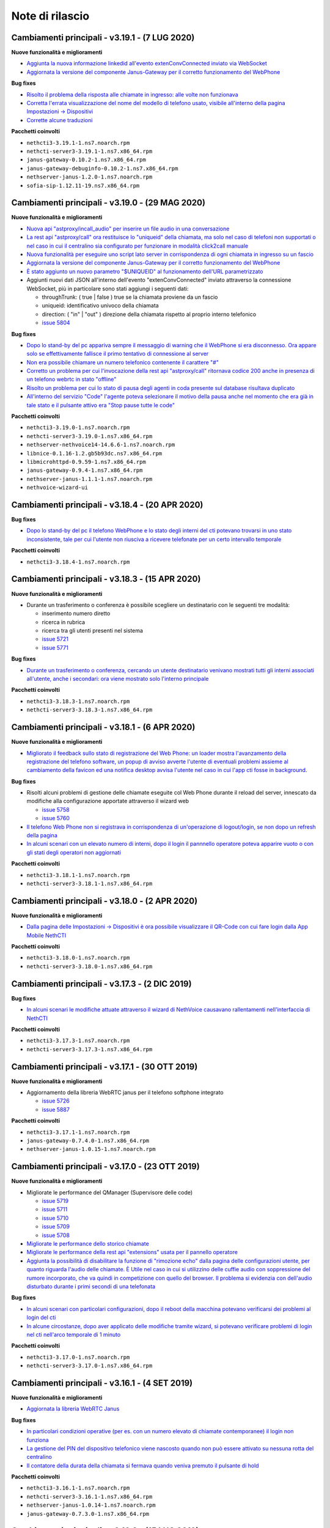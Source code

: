 ================
Note di rilascio
================

Cambiamenti principali - v3.19.1 - (7 LUG 2020)
===============================================

**Nuove funzionalità e miglioramenti**

- `Aggiunta la nuova informazione linkedid all'evento extenConvConnected inviato via WebSocket <https://github.com/nethesis/dev/issues/5823>`_
- `Aggiornata la versione del componente Janus-Gateway per il corretto funzionamento del WebPhone <https://github.com/nethesis/dev/issues/5824>`_

**Bug fixes**

- `Risolto il problema della risposta alle chiamate in ingresso: alle volte non funzionava <https://github.com/nethesis/dev/issues/5813>`_
- `Corretta l'errata visualizzazione del nome del modello di telefono usato, visibile all'interno della pagina Impostazioni -> Dispositivi <https://github.com/nethesis/dev/issues/5838>`_
- `Corrette alcune traduzioni <https://github.com/nethesis/dev/issues/5829>`_

**Pacchetti coinvolti**

- ``nethcti3-3.19.1-1.ns7.noarch.rpm``
- ``nethcti-server3-3.19.1-1.ns7.x86_64.rpm``
- ``janus-gateway-0.10.2-1.ns7.x86_64.rpm``
- ``janus-gateway-debuginfo-0.10.2-1.ns7.x86_64.rpm``
- ``nethserver-janus-1.2.0-1.ns7.noarch.rpm``
- ``sofia-sip-1.12.11-19.ns7.x86_64.rpm``

Cambiamenti principali - v3.19.0 - (29 MAG 2020)
================================================

**Nuove funzionalità e miglioramenti**

- `Nuova api "astproxy/incall_audio" per inserire un file audio in una conversazione <https://github.com/nethesis/dev/issues/5808>`_
- `La rest api "astproxy/call" ora restituisce lo "uniqueid" della chiamata, ma solo nel caso di telefoni non supportati o nel caso in cui il centralino sia configurato per funzionare in modalità click2call manuale <https://github.com/nethesis/dev/issues/5806>`_
- `Nuova funzionalità per eseguire uno script lato server in corrispondenza di ogni chiamata in ingresso su un fascio  <https://github.com/nethesis/dev/issues/5805>`_
- `Aggiornata la versione del componente Janus-Gateway per il corretto funzionamento del WebPhone <https://github.com/nethesis/dev/issues/5780>`_
- `È stato aggiunto un nuovo parametro "$UNIQUEID" al funzionamento dell'URL parametrizzato <https://github.com/nethesis/dev/issues/5803>`_
- Aggiunti nuovi dati JSON all'interno dell'evento "extenConvConnected" inviato attraverso la connessione WebSocket, più in particolare sono stati aggiungi i seguenti dati:

  - throughTrunk: ( true | false ) true se la chiamata proviene da un fascio
  - uniqueid: identificativo univoco della chiamata
  - direction: ( "in" | "out" ) direzione della chiamata rispetto al proprio interno telefonico
  - `issue 5804 <https://github.com/nethesis/dev/issues/5804>`_

**Bug fixes**

- `Dopo lo stand-by del pc appariva sempre il messaggio di warning che il WebPhone si era disconnesso. Ora appare solo se effettivamente fallisce il primo tentativo di connessione al server <https://github.com/nethesis/dev/issues/5810>`_
- `Non era possibile chiamare un numero telefonico contenente il carattere "#" <https://github.com/nethesis/dev/issues/5807>`_
- `Corretto un problema per cui l'invocazione della rest api "astproxy/call" ritornava codice 200 anche in presenza di un telefono webrtc in stato "offline" <https://github.com/nethesis/dev/issues/5801>`_
- `Risolto un problema per cui lo stato di pausa degli agenti in coda presente sul database risultava duplicato <https://github.com/nethesis/dev/issues/5793>`_
- `All'interno del servizio "Code" l'agente poteva selezionare il motivo della pausa anche nel momento che era già in tale stato e il pulsante attivo era "Stop pause tutte le code" <https://github.com/nethesis/dev/issues/5792>`_

**Pacchetti coinvolti**

- ``nethcti3-3.19.0-1.ns7.noarch.rpm``
- ``nethcti-server3-3.19.0-1.ns7.x86_64.rpm``
- ``nethserver-nethvoice14-14.6.6-1.ns7.noarch.rpm``
- ``libnice-0.1.16-1.2.gb5b93dc.ns7.x86_64.rpm``
- ``libmicrohttpd-0.9.59-1.ns7.x86_64.rpm``
- ``janus-gateway-0.9.4-1.ns7.x86_64.rpm``
- ``nethserver-janus-1.1.1-1.ns7.noarch.rpm``
- ``nethvoice-wizard-ui``

Cambiamenti principali - v3.18.4 - (20 APR 2020)
================================================

**Bug fixes**

- `Dopo lo stand-by del pc il telefono WebPhone e lo stato degli interni del cti potevano trovarsi in uno stato inconsistente, tale per cui l'utente non riusciva a ricevere telefonate per un certo intervallo temporale <https://github.com/nethesis/dev/issues/5774>`_

**Pacchetti coinvolti**

- ``nethcti3-3.18.4-1.ns7.noarch.rpm``

Cambiamenti principali - v3.18.3 - (15 APR 2020)
===============================================

**Nuove funzionalità e miglioramenti**

- Durante un trasferimento o conferenza è possibile scegliere un destinatario con le seguenti tre modalità:

  - inserimento numero diretto
  - ricerca in rubrica
  - ricerca tra gli utenti presenti nel sistema
  - `issue 5721 <https://github.com/nethesis/dev/issues/5721>`_
  - `issue 5771 <https://github.com/nethesis/dev/issues/5771>`_

**Bug fixes**

- `Durante un trasferimento o conferenza, cercando un utente destinatario venivano mostrati tutti gli interni associati all'utente, anche i secondari: ora viene mostrato solo l'interno principale <https://github.com/nethesis/dev/issues/5673>`_

**Pacchetti coinvolti**

- ``nethcti3-3.18.3-1.ns7.noarch.rpm``
- ``nethcti-server3-3.18.3-1.ns7.x86_64.rpm``

Cambiamenti principali - v3.18.1 - (6 APR 2020)
===============================================

**Nuove funzionalità e miglioramenti**

- `Migliorato il feedback sullo stato di registrazione del Web Phone: un loader mostra l'avanzamento della registrazione del telefono software, un popup di avviso avverte l'utente di eventuali problemi assieme al cambiamento della favicon ed una notifica desktop avvisa l'utente nel caso in cui l'app cti fosse in background <https://github.com/nethesis/dev/issues/5764>`_.

**Bug fixes**

- Risolti alcuni problemi di gestione delle chiamate eseguite col Web Phone durante il reload del server, innescato da modifiche alla configurazione apportate attraverso il wizard web

  - `issue 5758 <https://github.com/nethesis/dev/issues/5758>`_
  - `issue 5760 <https://github.com/nethesis/dev/issues/5760>`_

- `Il telefono Web Phone non si registrava in corrispondenza di un'operazione di logout/login, se non dopo un refresh della pagina <https://github.com/nethesis/dev/issues/5761>`_
- `In alcuni scenari con un elevato numero di interni, dopo il login il pannnello operatore poteva apparire vuoto o con gli stati degli operatori non aggiornati <https://github.com/nethesis/dev/issues/5762>`_


**Pacchetti coinvolti**

- ``nethcti3-3.18.1-1.ns7.noarch.rpm``
- ``nethcti-server3-3.18.1-1.ns7.x86_64.rpm``

Cambiamenti principali - v3.18.0 - (2 APR 2020)
===============================================

**Nuove funzionalità e miglioramenti**

- `Dalla pagina delle Impostazioni -> Dispositivi è ora possibile visualizzare il QR-Code con cui fare login dalla App Mobile NethCTI <https://github.com/nethesis/dev/issues/5732>`_


**Pacchetti coinvolti**

- ``nethcti3-3.18.0-1.ns7.noarch.rpm``
- ``nethcti-server3-3.18.0-1.ns7.x86_64.rpm``

Cambiamenti principali - v3.17.3 - (2 DIC 2019)
================================================

**Bug fixes**

- `In alcuni scenari le modifiche attuate attraverso il wizard di NethVoice causavano rallentamenti nell'interfaccia di NethCTI <https://github.com/nethesis/dev/issues/5742>`_

**Pacchetti coinvolti**

- ``nethcti3-3.17.3-1.ns7.noarch.rpm``
- ``nethcti-server3-3.17.3-1.ns7.x86_64.rpm``

Cambiamenti principali - v3.17.1 - (30 OTT 2019)
================================================

**Nuove funzionalità e miglioramenti**

- Aggiornamento della libreria WebRTC janus per il telefono softphone integrato

  - `issue 5726 <https://github.com/nethesis/dev/issues/5726>`_
  - `issue 5887 <https://github.com/NethServer/dev/issues/5887>`_

**Pacchetti coinvolti**

- ``nethcti3-3.17.1-1.ns7.noarch.rpm``
- ``janus-gateway-0.7.4.0-1.ns7.x86_64.rpm``
- ``nethserver-janus-1.0.15-1.ns7.noarch.rpm``

Cambiamenti principali - v3.17.0 - (23 OTT 2019)
================================================

**Nuove funzionalità e miglioramenti**

- Migliorate le performance del QManager (Supervisore delle code)

  - `issue 5719 <https://github.com/nethesis/dev/issues/5719>`_
  - `issue 5711 <https://github.com/nethesis/dev/issues/5711>`_
  - `issue 5710 <https://github.com/nethesis/dev/issues/5710>`_
  - `issue 5709 <https://github.com/nethesis/dev/issues/5709>`_
  - `issue 5708 <https://github.com/nethesis/dev/issues/5708>`_

- `Migliorate le performance dello storico chiamate <https://github.com/nethesis/dev/issues/5717>`_
- `Migliorate le performance della rest api "extensions" usata per il pannello operatore <https://github.com/nethesis/dev/issues/5700>`_
- `Aggiunta la possibilità di disabilitare la funzione di "rimozione echo" dalla pagina delle configurazioni utente, per quanto riguarda l'audio delle chiamate. È Utile nel caso in cui si utilizzino delle cuffie audio con soppressione del rumore incorporato, che va quindi in competizione con quello del browser. Il problema si evidenzia con dell'audio disturbato durante i primi secondi di una telefonata <https://github.com/nethesis/dev/issues/5704>`_

**Bug fixes**

- `In alcuni scenari con particolari configurazioni, dopo il reboot della macchina potevano verificarsi dei problemi al login del cti <https://github.com/nethesis/dev/issues/5724>`_
- `In alcune circostanze, dopo aver applicato delle modifiche tramite wizard, si potevano verificare problemi di login nel cti nell'arco temporale di 1 minuto <https://github.com/nethesis/dev/issues/5707>`_

**Pacchetti coinvolti**

- ``nethcti3-3.17.0-1.ns7.noarch.rpm``
- ``nethcti-server3-3.17.0-1.ns7.x86_64.rpm``

Cambiamenti principali - v3.16.1 - (4 SET 2019)
================================================

**Nuove funzionalità e miglioramenti**

- `Aggiornata la libreria WebRTC Janus <https://github.com/nethesis/dev/issues/5679>`_

**Bug fixes**

- `In particolari condizioni operative (per es. con un numero elevato di chiamate contemporanee) il login non funziona <https://github.com/nethesis/dev/issues/5682>`_
- `La gestione del PIN del dispositivo telefonico viene nascosto quando non può essere attivato su nessuna rotta del centralino <https://github.com/nethesis/dev/issues/5681>`_
- `Il contatore della durata della chiamata si fermava quando veniva premuto il pulsante di hold <https://github.com/nethesis/dev/issues/5687>`_

**Pacchetti coinvolti**

- ``nethcti3-3.16.1-1.ns7.noarch.rpm``
- ``nethcti-server3-3.16.1-1.ns7.x86_64.rpm``
- ``nethserver-janus-1.0.14-1.ns7.noarch.rpm``
- ``janus-gateway-0.7.3.0-1.ns7.x86_64.rpm``

Cambiamenti principali - v3.16.0 - (15 LUG 2019)
================================================

**Nuove funzionalità e miglioramenti**

- `È stata estesa la possibilità di filtrare e ordinare per interno gli utenti del pannello operatore e delle code <https://github.com/nethesis/dev/issues/5672>`_
- `Nuova struttura a tab per la pagina delle impostazioni utente <https://github.com/nethesis/dev/issues/5670>`_
- `Aggiunta la possibilità di configurare un codice PIN per l'utilizzo del proprio telefono per le chiamate in uscita <https://github.com/nethesis/dev/issues/5668>`_
- `Miglior ordinamento degli agenti all'interno del QManager nei tab "Realtime" e "Summary" <https://github.com/nethesis/dev/issues/5666>`_
- `All'interno dei box del pannello operatore è stata aggiunta la possibilità di chiamare il cellulare associato all'utente (se è stato associato tramite wizard) <https://github.com/nethesis/dev/issues/5661>`_
- `Quando l'utente prova ad effettuare una telefonata tramite telefono softphone WebRTC integrato e il microfono non è presente, viene visualizzato un messaggio d'allerta <https://github.com/nethesis/dev/issues/5660>`_

**Bug fixes**

- `Sistemato un problema grafico all'interno dei box del pannello operatore che compariva durante alcune telefonate <https://github.com/nethesis/dev/issues/5677>`_
- `In alcune circostanze il click sul tab delle chiamate perse all'interno del servizio QManager non funzionava <https://github.com/nethesis/dev/issues/5676>`_
- `Risolto il problema di raggruppamento degli utenti all'interno del pannello operatore quando il nome del gruppo conteneva il carattere '-' <https://github.com/nethesis/dev/issues/5675>`_
- `Durante una conferenza audio, quando il manager della stessa chiamava un altro utente per aggiungerlo, non veniva più mostrato il dialog di avviso <https://github.com/nethesis/dev/issues/5669>`_

**Pacchetti coinvolti**

- ``nethcti3-3.16.0-1.ns7.noarch.rpm``
- ``nethcti-server3-3.16.0-1.ns7.x86_64.rpm``

Cambiamenti principali - v3.15.0 - (2 LUG 2019)
===============================================

**Nuove funzionalità e miglioramenti**

- `Nuova funzionalità all'interno del tab "Code" per visualizzare dati statistici relativi al proprio utente <https://github.com/nethesis/dev/issues/5656>`_
- `Aggiunta l'indicazione dell'interno telefonico all'interno dei box utente nel pannello operatore <https://github.com/nethesis/dev/issues/5652>`_
- `Aggiunto il nuoto servizio "Chiamate perse" all'interno del QManager (Supervisore delle code) <https://github.com/nethesis/dev/issues/5646>`_
- `Aggiornata la libreria WebRTC Janus <https://github.com/nethesis/dev/issues/5645>`_

**Bug fixes**

- `All'iterno del tab "Code" la lista delle chiamate connesse non si aggiorna correttamente al termine delle chiamate <https://github.com/nethesis/dev/issues/5653>`_
- `Risolti alcuni problemi di login al cti dopo il boot della macchina <https://github.com/nethesis/dev/issues/5650>`_
- `Risolto il problema di login se il modulo nethcti-queuemanager non era installato <https://github.com/nethesis/dev/issues/5647>`_
- `I box utente all'interno del tab "Code" del servizio QManager non mostravano lo stato di Hold <https://github.com/nethesis/dev/issues/5658>`_
- `All'interno della Dashboard del Wizard di NethVoice lo stato degli interni era errato quando l'interno era in conversazione <https://github.com/nethesis/dev/issues/5659>`_

**Pacchetti coinvolti**

- ``nethcti3-3.15.0-1.ns7.noarch.rpm``
- ``nethcti-server3-3.15.0-1.ns7.x86_64.rpm``
- ``nethserver-janus-1.0.13-1.ns7.noarch.rpm``
- ``janus-gateway-0.7.2.0-1.ns7.x86_64.rpm``
- ``nethvoice-wizard-ui-14.3.2-1.ns7.noarch.rpm``
- ``nethserver-nethvoice14-14.3.0-1.ns7.noarch.rpm``

Cambiamenti principali - v3.14.0 - (12 GIU 2019)
================================================

**Nuove funzionalità e miglioramenti**

- `Aggiunte le statistiche agenti e code nella nuova Dashboard del servizio QManager (Supervisore delle Code) con grafici e classifiche <https://github.com/nethesis/dev/issues/5610>`_
- `Aggiunta la funzionalità di "Condivisione Desktop" durante una conversazione (Firefox e Chrome supportati) <https://github.com/nethesis/dev/issues/5607>`_
- `Aggiunta data e ora agli allarmi visualizzati all'interno della Dashboard del servizio QManager <https://github.com/nethesis/dev/issues/5635>`_
- `La lista ultime chiamate ora mostra anche l'azienda (se presente) nelle informazioni delle chiamate in ingresso <https://github.com/nethesis/dev/issues/5563>`_

**Bug fixes**

- `Eliminato un errore di log frequente nel server nel caso di streaming video non più raggiungibile <https://github.com/nethesis/dev/issues/5637>`_
- `Eliminato un errore di log nel server nel caso di presenza di interno anonimo <https://github.com/nethesis/dev/issues/5636>`_
- `Risolto un problema che ritornava dati non consentiti nell'uso della rest api qmanager_astats <https://github.com/nethesis/dev/issues/5634>`_
- `Risolto il problema con l'utilizzo dei telefoni Fanvill della visualizzazione di una chiamata persa in corrispondenza di ogni chiamata in uscita <https://github.com/nethesis/dev/issues/5526>`_
- `Risolto il problema che non consentiva l'utilizzo di codice javascript e css all'interno delle customer card personalizzate <https://github.com/nethesis/dev/issues/5643>`_

**Pacchetti coinvolti**

- ``nethcti3-3.14.0-1.ns7.noarch.rpm``
- ``nethcti-server3-3.14.0-1.ns7.x86_64.rpm``

Cambiamenti principali - v3.13.0 - (28 MAG 2019)
================================================

**Nuove funzionalità e miglioramenti**

- Inserita una nuova dashboard all'interno del servizio QManager (Supervisore delle code). Il servizio consente una visualizzazione di differenti tipi di allarmi riguardanti le code

  - `documentazione <https://nethcti.docs.nethesis.it/it/v3/qmanager.html#dashboard>`_
  - `issue 5631 <https://github.com/nethesis/dev/issues/5631>`_
  - `issue 5621 <https://github.com/nethesis/dev/issues/5621>`_

- Aggiunta la possibilità di eseguire uno script lato server al termine di una chiamata

  - `documentazione <https://nethvoice.docs.nethesis.it/it/v14/howto.html#product-cti-eseguire-uno-script-al-termine-di-una-chiamata>`_
  - `issue 5613 <https://github.com/nethesis/dev/issues/5613>`_

- `Migliori performance operative del pannello operatore in presenza di un elevato numero di gruppi utente <https://github.com/nethesis/dev/issues/5624>`_
- `Aggiornamento della libreria janus (alle ultime modifiche upstream) utilizzata per il telefono WebRTC <https://github.com/nethesis/dev/issues/5633>`_

**Bug fixes**

- `Risolto il problema dell'errata direzione delle chiamate in ringing mostrate nel pannello operatore <https://github.com/nethesis/dev/issues/5629>`_
- `Risolto il problema del reset dello stato di prensence in un particolare scenario operativo <https://github.com/nethesis/dev/issues/5628>`_
- `Risolto il problema della non risposta a una chiamata usando il telefono WebRTC in particolari scenari operativi <https://github.com/nethesis/dev/issues/5633>`_

**Pacchetti coinvolti**

- ``nethserver-nethvoice14-14.2.8-1.ns7.noarch.rpm``
- ``janus-gateway-0.7.0.7-1.ns7.x86_64.rpm``
- ``nethserver-janus-1.0.12-1.ns7.noarch.rpm``
- ``nethcti3-3.13.0-1.ns7.noarch.rpm``
- ``nethcti-server3-3.13.0-1.ns7.x86_64.rpm``

Cambiamenti principali - v3.12.0 - (17 APR 2019)
================================================

**Nuove funzionalità e miglioramenti**

- `Nuovo servizio "Monitor" all'interno del QManager: consente di tenere sotto controllo in tempo reale le chiamate in attesa nelle code abilitate <https://github.com/nethesis/dev/issues/5602>`_

**Bug fixes**

- `Risolto il problema della registrazione delle chiamate <https://github.com/nethesis/dev/issues/5615>`_
- `Risolto il problema che in alcuni casi non mostrato il box di gestione chiamata durante lo spy di una conversazione <https://github.com/nethesis/dev/issues/5612>`_
- `A volte l'invocazione della rest api astproxy/qmanager_astats generava un errore nel file di log <https://github.com/nethesis/dev/issues/5611>`_
- `La rest api astproxy/extension/:id restituiva solamente il proprio interno telefonico <https://github.com/nethesis/dev/issues/5609>`_
- `La rest api history/interval non funzionava correttamente usando il valore "user" come parametro "type" <https://github.com/nethesis/dev/issues/5608>`_

**Pacchetti coinvolti**

- ``nethcti3-3.12.0-1.ns7.noarch.rpm``
- ``nethcti-server3-3.12.0-1.ns7.x86_64.rpm``

Cambiamenti principali - v3.11.0 - (1 APR 2019)
================================================

**Nuove funzionalità e miglioramenti**

- `Per gli sviluppatori: i dati contenuti all'interno dell'oggetto JSON "Conversations" restituito attraverso la REST API "astproxy/extensions" o attraverso gli eventi WebSocket, ora contiene anche l'informazione "linkedid" che sarà presente nel database dello storico delle chiamate "asteriskcdrdb.cdr" al termine della chiamata stessa <https://github.com/nethesis/dev/issues/5605>`_
- `Aggiornamento della libreria Janus usata per il softphone WebRTC alla versione 0.6.3 <https://github.com/nethesis/dev/issues/5601>`_

**Bug fixes**

- `Risolto il problema che causava il riavvio di NethCTI in corrispondenza di modifiche apportate alla configurazione tramite wizard <https://github.com/nethesis/dev/issues/5600>`_

**Pacchetti coinvolti**

- ``nethcti3-3.11.0-1.ns7.noarch.rpm``
- ``nethcti-server3-3.11.0-1.ns7.x86_64.rpm``
- ``janus-gateway-0.6.3-1.ns7.x86_64.rpm``
- ``nethserver-janus-1.0.10-1.ns7.noarch.rpm``

Cambiamenti principali - v3.10.1 - (22 MAR 2019)
================================================

**Bug fixes**

- `Risolto un problema di compatibilità con la prossima versione di Asterisk 13.23+ <https://github.com/nethesis/dev/issues/5597>`_
- `Eseguendo una telefonata verso una destinazione in stato di occupato, non si sentiva il tono di occupato <https://github.com/nethesis/dev/issues/5593>`_

**Pacchetti coinvolti**

- ``nethcti3-3.10.1-1.ns7.noarch.rpm``
- ``nethcti-server3-3.10.1-1.ns7.x86_64.rpm``

Cambiamenti principali - v3.10.0 - (15 MAR 2019)
================================================

**Nuove funzionalità e miglioramenti**

- `Aggiornamento della libreria Janus alla versione 0.6.2 <https://github.com/nethesis/dev/issues/5590>`_
- `Aggiornamento di NodeJS alla versione 10 <https://github.com/nethesis/dev/issues/5588>`_
- `Possibilità di personalizzare il messaggio di warning in corrispondenza del login da parte di un utente non configurato <https://github.com/nethesis/dev/issues/5585>`_

**Bug fixes**

- `Aggiornamento di sicurezza di alcune librerie <https://github.com/nethesis/dev/issues/5587>`_
- `Risolto un problema sulla rest api "historycall/interval" <https://github.com/nethesis/dev/issues/5584>`_
- `Risolto il problema del login/logout automatico dalle code quando si è utilizzato il proprio interno telefonico come username per il login <https://github.com/nethesis/dev/issues/5581>`_

**Pacchetti coinvolti**

- ``nethcti3-3.10.0-1.ns7.noarch.rpm``
- ``nethcti-server3-3.10.0-1.ns7.x86_64.rpm``
- ``nethserver-janus-1.0.9-1.ns7.noarch.rpm``
- ``janus-gateway-0.6.2-1.el7.x86_64.rpm``

Cambiamenti principali - v3.9.0 - (8 FEB 2019)
==============================================

**Nuove funzionalità e miglioramenti**

- `Nuova app "Post Operatore Avanzato" integrato all'interno di NethCTI <https://github.com/nethesis/dev/issues/5549>`_

**Bug fixes**

- `Entrando nelle code da NethCTI la "penalità" degli agenti delle code non veniva rispettata <https://github.com/nethesis/dev/issues/5575>`_

**Pacchetti coinvolti**

- ``nethcti3-3.9.0-1.ns7.noarch.rpm``
- ``nethcti-server3-3.8.0-1.ns7.x86_64.rpm``
- ``nethserver-nethvoice14-14.2.2-1.ns7.noarch.rpm``
- ``nethvoice-wizard-restapi-14.2.1-1.ns7.noarch.rpm``
- ``nethvoice-wizard-ui-14.2.1-1.ns7.noarch.rpm``

Cambiamenti principali - v3.8.0 - (24 GEN 2019)
===============================================

**Nuove funzionalità e miglioramenti**

- `La dimensione dei dati trasferiti dal server è stata ridotta del 73% <https://github.com/nethesis/dev/issues/5568>`_

**Bug fixes**

- `Durante la creazione di un contatto speeddial, alcune label per scegliere il "Numero preferito" erano errate <https://github.com/nethesis/dev/issues/5570>`_
- `Il pannello operatore, in presenza di molti gruppi, ne nascondeva alcuni. Ora è possibile vederli tutti grazie alla presenza di una scrollbar orizzontale <https://github.com/nethesis/dev/issues/5570>`_
- Il pulsante "Pausa" presente nel box di gestione chiamata, non funzionava correttamente quando la chiamata non era tra due interni. Questo bug è stato introdotto nella precedente release 3.7.0 per cercare di mitigare il problema associato (`5562 <https://github.com/nethesis/dev/issues/5562>`_)
  - `issue 5569 <https://github.com/nethesis/dev/issues/5569>`_

**Pacchetti coinvolti**

- ``nethcti3-3.8.0-1.ns7.noarch.rpm``

Cambiamenti principali - v3.7.0 - (21 GEN 2019)
===============================================

**Nuove funzionalità e miglioramenti**

- `Muovendo il mouse sopra un risultato di una ricerca in rubrica, più specificatamente sull'icona che rappresenta la sorgente dati, appare un tooltip. Questo è stato reso maggiormente esplicativo, mostrando la sorgente dati specifica (se presente) <https://github.com/nethesis/dev/issues/5566>`_
- `La rimozione di un messaggio audio del servizio "Fuori Orario" viene ora loggato nel server come messaggio di warning <https://github.com/nethesis/dev/issues/5565>`_
- `Ciascun box utente all'interno del "Pannello operatore", mostra ora anche il numero di cellulare da poter chiamare (se è stato preventivamente associato tramite il wizard di configurazione) <https://github.com/nethesis/dev/issues/5564>`_
- `Nella lista delle ultime chiamate, è stata aggiunta la visualizzazione del campo "azienda" per le chiamate in uscita <https://github.com/nethesis/dev/issues/5558>`_

**Bug fixes**

- `Il pulsante "Pausa" all'interno del box di gestione chiamata non veniva aggiornato quando si utilizzava il telefono per entrare nello stato di attesa <https://github.com/nethesis/dev/issues/5562>`_
- `Il trasferimeno di chiamata eseguito inserendo manualmente un numero telefonico non funzionava <https://github.com/nethesis/dev/issues/5559>`_

**Pacchetti coinvolti**

- ``nethcti3-3.7.0-1.ns7.noarch.rpm``
- ``nethcti-server3-3.7.0-1.ns7.x86_64.rpm``

Cambiamenti principali - v3.6.0 - (11 GEN 2019)
===============================================

**Nuove funzionalità e miglioramenti**

- `QManager Supervisore delle code: è stata rilasciata la versione finale <https://github.com/nethesis/dev/issues/5547>`_
- `È stata aggiunta una scroolbar nella lista delle chiamate in attesa e connesse all'interno del Supervisore delle code per facilitarne la visualizzazione <https://github.com/nethesis/dev/issues/5539>`_
- Possibilità di aggiungere nuovi campi durante la creazione di nuovi contatti in rubrica

  - `issue 5536 <https://github.com/nethesis/dev/issues/5536>`_
  - `issue 5537 <https://github.com/nethesis/dev/issues/5537>`_

- `Possibilità di effettuare chiamate video anche tra telefoni fisici (codec supportati: VP8 e H.264) e Softphone WebRTC (in dipendenza del browser utilizzato: consigliato Google Chrome) <https://github.com/nethesis/dev/issues/5546>`_

**Bug fixes**

- `L'utente non vede più i servizi per i quali non possiede il relativo permesso <https://github.com/nethesis/dev/issues/5542>`_
- `Quando l'utente cambiava il dispositivo di default da Softphone WebRTC ad altro, il softphone non si deregistrava continuando ad essere operativo <https://github.com/nethesis/dev/issues/5541>`_
- `Le chiamate in uscita elencate nella lista delle ultime dieci chiamate non mostrava il nome quando presente, ma solo il numero <https://github.com/nethesis/dev/issues/5538>`_
- `Durante la modifica di un contatto in rubrica, la privacy veniva mostrata in maniera errata <https://github.com/nethesis/dev/issues/5535>`_
- `Risolto il problema della non visualizzazione del pulsante per modificare i contatti in rubrica in corrispondenza di alcuni scenari <https://github.com/nethesis/dev/issues/5533>`_
- `Risolto il problema della duplicazione delle richieste eseguite verso il server in alcuni scenari durante le ricerche in rubrica <https://github.com/nethesis/dev/issues/5533>`_
- `Dopo aver eseguito delle modifiche tramite il wizard di configurazione, sporadicamente l'utente non era più in grado di accedere a NethCTI <https://github.com/nethesis/dev/issues/5451>`_

**Pacchetti coinvolti**

- ``nethcti3-3.6.0-1.ns7.noarch.rpm``
- ``nethcti-server3-3.6.0-1.ns7.x86_64.rpm``

Cambiamenti principali - v3.5.0 - (18 DIC 2018)
===============================================

**Nuove funzionalità**

- `Sono state aggiunte 3 nuove azioni al trasferimento consultativo: <https://github.com/nethesis/dev/issues/5528>`_

  1. "*Interrompi trasferimento*": possibilità di interrompere il trasferimento
  2. "*Inizia conferenza*": possibilità di parlare con tutti e tre i partecipanti contemporaneamente
  3. "*Cambia interlocutore*": possibilità di "switchare" la conversazione da un partecipante all'altro più volte

- `Migliorata la stabilità del telefono WebRTC integrato in NethCTI grazie all'aggiornamento del componente Janus-Gateway alla versione 0.5.0 <https://github.com/nethesis/dev/issues/5519>`_
- `Migliorata la gestione degli eventi di Asterisk da parte del CTI Server, del numero di queries eseguite e del numero di eventi inviati ai clients <https://github.com/nethesis/dev/issues/5513>`_

**Bug fixes**

- `Risolto il problema della visualizzazione ritardata del box di gestione chiamata per conversazioni verso l'esterno <https://github.com/nethesis/dev/issues/5525>`_
- `Risolto il problema della scomparsa delle statistiche degli agenti del QManager <https://github.com/nethesis/dev/issues/5524>`_
- `Le conferenze audio non funzionavano correttamente quando l'utente utilizzava un telefono fisico <https://github.com/nethesis/dev/issues/5520>`_
- `Rimosse alcune REST api inutilizzate e presenti dalla versione 2.0 <https://github.com/nethesis/dev/issues/5518>`_
- `Risolti alcuni problemi di: <https://github.com/nethesis/dev/issues/5517>`_

  - ricerca nello storico chiamate
  - visualizzazione delle date durante la modifica di un rotta nel servizio Fuori Orario
  - ricerca nella rubrica: aggiunto un terzo campo per filtrare la ricerca

- `Con il livello di log a "info" le queries eseguite dal CTI Server venivano scritto sul file "messages" <https://github.com/nethesis/dev/issues/5508>`_

**Pacchetti coinvolti**

- ``nethcti3-3.5.0-1.ns7.noarch.rpm``
- ``nethcti-server3-3.5.0-1.ns7.x86_64.rpm``
- ``janus-gateway-0.5.0-1.ns7.x86_64.rpm``
- ``nethserver-janus-1.0.6-1.ns7.noarch.rpm``


Cambiamenti principali - v3.4.0 - (12 NOV 2018)
===============================================

**Nuove funzionalità**

- `Possibilità di effettuare chiamate in maniera non autenticata: <https://nethvoice.docs.nethesis.it/it/v14/howto.html#product-cti-effettuare-chiamate-in-maniera-non-autenticata>`_ un esempio di utilizzo è l'esecuzione di chiamate in software di terze parti senza sviluppare necessariamente la parte di autenticazione. Leggendo attentamente la documentazione relativa, si nota che la funzione è **disabilitata di default** e può essere selettivamente attivata per **specifici range di indirizzi IP.**

**Bug fixes**

- Risolto il problema della scomparsa del pulsante "Cambia dispositivo": durante una chiamata è possibile "passare" la conversazione su un altro dispositivo associato al proprio utente

  - https://github.com/nethesis/dev/issues/5510
  - https://github.com/nethesis/dev/issues/5511

.. image:: img/switch-device.png



Cambiamenti principali - v3.3.3 - (5 NOV 2018)
===============================================

**Bug fixes**

- `Sistemato il "freeze" del client quando si eseguiva il reload del server in presenza di centinaia di utenti configurati <https://github.com/nethesis/dev/issues/5504>`_
- `La rest api "astproxy/extension" restituiva il risultato anche in assenza dell'header HTTP Authorization <https://github.com/nethesis/dev/issues/5501>`_
- `Rimossa la doppia richiesta del client per ottenere la lista delle chiamate perse in coda: avveniva dopo un reload del server <https://github.com/nethesis/dev/issues/5500>`_
- `Dopo un reload del server e in caso di "DND on/off automatico" dell'utente scelto dal client, il log del server riportava degli errori a causa dell'esecuzione di operazioni duplicate <https://github.com/nethesis/dev/issues/5495>`_

.. _SO: http://stackoverflow.com/

Cambiamenti principali - v3.3.2 - (31 OTT 2018)
===============================================

**Bug fixes**

- `Sistemata la registrazione dei messaggi audio nel servizio "Fuori Orario" <https://github.com/nethesis/dev/issues/5492>`_
- `Rubrica: <https://github.com/nethesis/dev/issues/5485>`_

  - rimosso il pulsante "modifica" sui contatti provenienti dalla rubrica centralizzata
  - sistemata la ricerca alfabetica quando si utilizza la visualizzazione per "azienda"
  - rimosso il pulsante "speeddial" durante la modifica di un contatto non proprio
- `Il click sul popup di arrivo chiamata non portava in primo piano il tab NethCTI <https://github.com/nethesis/dev/issues/5484>`_
- `Le pagine dei servizi senza permesso erano raggiungibili anche se vuote <https://github.com/nethesis/dev/issues/5484>`_

Nuova versione |version|
========================

|product| versione |version| introduce una nuova grafica, completamente rinnovata e semplificata per l'utente finale.

Funzionalità principali:

- Configurazione semplificata attraverso il wizard di |parent_product|
- Salvataggio centralizzato sul server di tutte le preferenze utente
- Customer card più semplici da configurare e con una veste grafica completamente rivista
- Gestione device multipli associati ad un singolo utente
- Possibilità di impostare la presence in modo unificato su tutti i dispositivi
- Personalizzazione avatar
- Nuova chat (XMPP)
- Restyling grafico e funzionale del pannello operatore
- Possibilità di raggruppare i risultati della ricerca in rubrica per persona o per azienda
- Nuovo softphone WebRTC con supporto alle videochiamate (solo fra interni WebRTC)
- Visualizzazione sorgenti video anche dall'esterno della LAN
- Conferenze audio
- Configurazione servizio notte
- Code: chiamate perse, login e logout automatico
- Visualizzazione stato dei fasci
- Apertura di un url parametrizzato in corrispondenza della ricezione di una chiamata
- Nethifier
- Supervisore Code

Le seguenti funzioni non sono disponibili:

- Post-it e note chiamate
- Sedi remote
- Integrazione SMS e notifiche offline (mail e SMS)
- Inoltro della chiamata a numero o voicemail, su non disponibile/occupato
- Script personalizzati per la gestione chiamate
- Posto Operatore

.. warning:: |product| |version| necessita di |parent_product| 14
